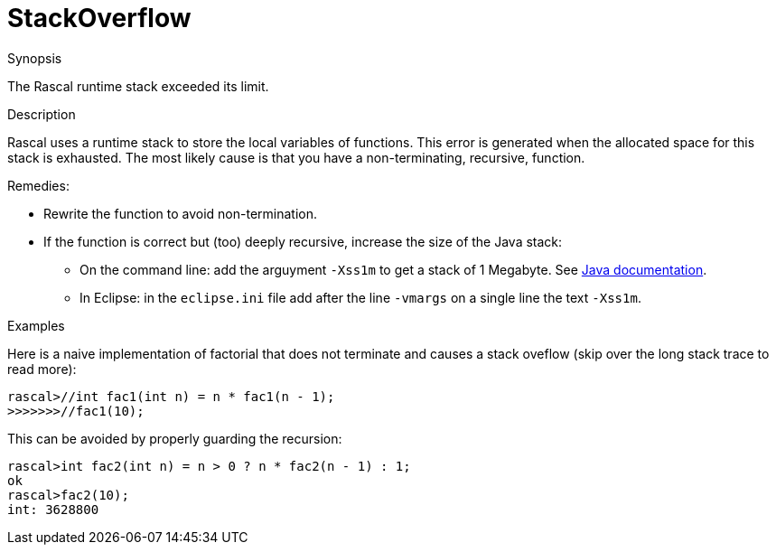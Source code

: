 
[[Dynamic-StackOverflow]]
# StackOverflow
:concept: Dynamic/StackOverflow

.Synopsis
The Rascal runtime stack exceeded its limit.

.Syntax

.Types

.Function
.Usage

.Description
Rascal uses a runtime stack to store the local variables of functions.
This error is generated when the allocated space for this stack is exhausted.
The most likely cause is that you have a non-terminating, recursive, function.

Remedies:

* Rewrite the function to avoid non-termination.
* If the function is correct but (too) deeply  recursive, increase the size of the Java stack:
  ** On the command line: add the arguyment `-Xss1m` to get a stack of 1 Megabyte. 
     See http://docs.oracle.com/javase/6/docs/technotes/tools/windows/java.html[Java documentation].
  ** In Eclipse: in the `eclipse.ini` file add after the line `-vmargs` on a single line the text `-Xss1m`.

.Examples
Here is a naive implementation of factorial that does not terminate and causes a stack oveflow
(skip over the long stack trace to read more):
[source,rascal-shell-error]
----
rascal>//int fac1(int n) = n * fac1(n - 1);
>>>>>>>//fac1(10);
----
This can be avoided by properly guarding the recursion:
[source,rascal-shell-error]
----
rascal>int fac2(int n) = n > 0 ? n * fac2(n - 1) : 1;
ok
rascal>fac2(10);
int: 3628800
----

.Benefits

.Pitfalls


:leveloffset: +1

:leveloffset: -1